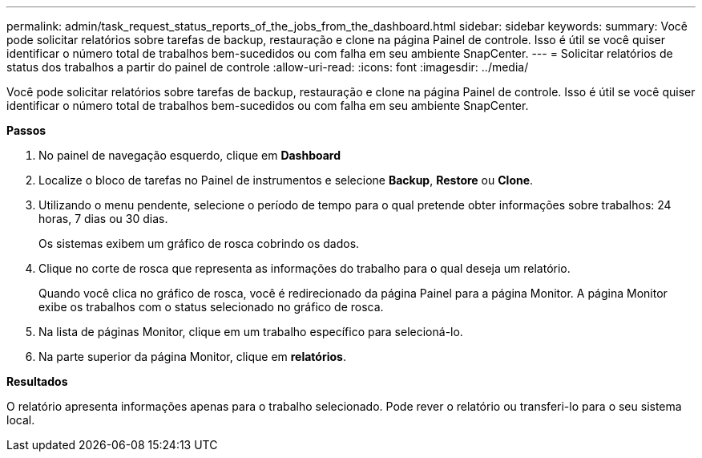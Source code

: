 ---
permalink: admin/task_request_status_reports_of_the_jobs_from_the_dashboard.html 
sidebar: sidebar 
keywords:  
summary: Você pode solicitar relatórios sobre tarefas de backup, restauração e clone na página Painel de controle. Isso é útil se você quiser identificar o número total de trabalhos bem-sucedidos ou com falha em seu ambiente SnapCenter. 
---
= Solicitar relatórios de status dos trabalhos a partir do painel de controle
:allow-uri-read: 
:icons: font
:imagesdir: ../media/


[role="lead"]
Você pode solicitar relatórios sobre tarefas de backup, restauração e clone na página Painel de controle. Isso é útil se você quiser identificar o número total de trabalhos bem-sucedidos ou com falha em seu ambiente SnapCenter.

*Passos*

. No painel de navegação esquerdo, clique em *Dashboard*
. Localize o bloco de tarefas no Painel de instrumentos e selecione *Backup*, *Restore* ou *Clone*.
. Utilizando o menu pendente, selecione o período de tempo para o qual pretende obter informações sobre trabalhos: 24 horas, 7 dias ou 30 dias.
+
Os sistemas exibem um gráfico de rosca cobrindo os dados.

. Clique no corte de rosca que representa as informações do trabalho para o qual deseja um relatório.
+
Quando você clica no gráfico de rosca, você é redirecionado da página Painel para a página Monitor. A página Monitor exibe os trabalhos com o status selecionado no gráfico de rosca.

. Na lista de páginas Monitor, clique em um trabalho específico para selecioná-lo.
. Na parte superior da página Monitor, clique em *relatórios*.


*Resultados*

O relatório apresenta informações apenas para o trabalho selecionado. Pode rever o relatório ou transferi-lo para o seu sistema local.
